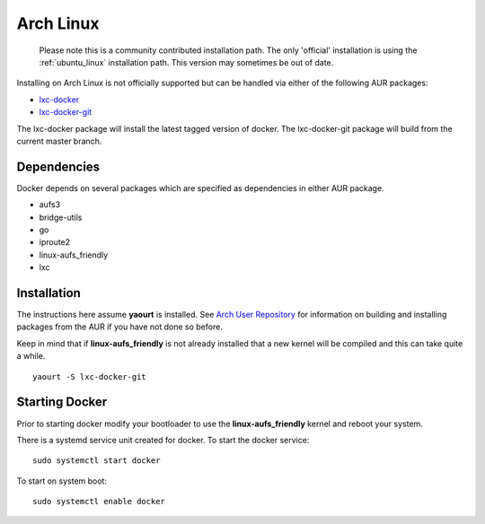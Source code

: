 .. _arch_linux:

Arch Linux
==========

  Please note this is a community contributed installation path. The only 'official' installation is using the
  :ref:`ubuntu_linux` installation path. This version may sometimes be out of date.


Installing on Arch Linux is not officially supported but can be handled via 
either of the following AUR packages:

* `lxc-docker <https://aur.archlinux.org/packages/lxc-docker/>`_
* `lxc-docker-git <https://aur.archlinux.org/packages/lxc-docker-git/>`_

The lxc-docker package will install the latest tagged version of docker. 
The lxc-docker-git package will build from the current master branch.

Dependencies
------------

Docker depends on several packages which are specified as dependencies in
either AUR package.

* aufs3
* bridge-utils
* go
* iproute2
* linux-aufs_friendly
* lxc

Installation
------------

The instructions here assume **yaourt** is installed.  See 
`Arch User Repository <https://wiki.archlinux.org/index.php/Arch_User_Repository#Installing_packages>`_
for information on building and installing packages from the AUR if you have not
done so before.

Keep in mind that if **linux-aufs_friendly** is not already installed that a
new kernel will be compiled and this can take quite a while.

::

    yaourt -S lxc-docker-git


Starting Docker
---------------

Prior to starting docker modify your bootloader to use the 
**linux-aufs_friendly** kernel and reboot your system.

There is a systemd service unit created for docker.  To start the docker service:

::

    sudo systemctl start docker


To start on system boot:

::

    sudo systemctl enable docker
